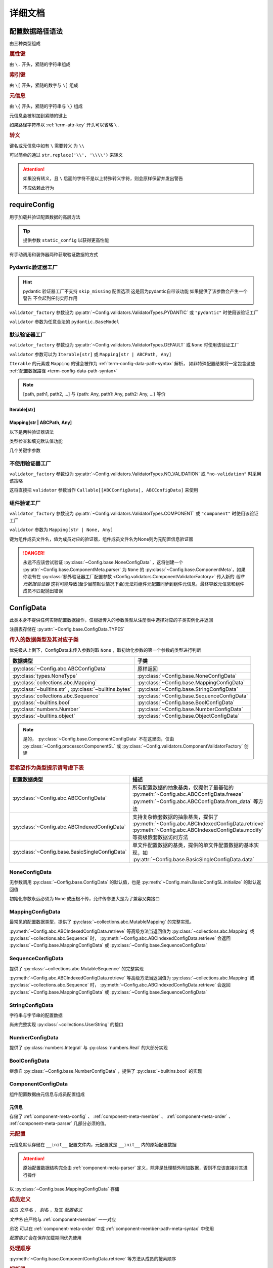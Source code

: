 详细文档
==============

.. _term-config-data-path-syntax:

配置数据路径语法
-----------------

由三种类型组成

.. rubric:: 属性键
   :name: term-attr-key

由 ``\.`` 开头，紧随的字符串组成

.. code-block:: python
   :caption: 例

   r"\.key1\.key2\.key3"

.. rubric:: 索引键

由 ``\[`` 开头，紧随的数字与 ``\]`` 组成

.. code-block:: python
   :caption: 例

   r"\[0\]"

.. rubric:: 元信息
   :name: term-key-meta

由 ``\{`` 开头，紧随的字符串与 ``\}`` 组成

元信息会被附加到紧随的键上

.. code-block:: python
   :caption: 例

   r"\{meta 1\}\.key\{meta 2\}\[0\]"

   # 这相当于

   [AttrKey("key", meta="meta 1"), IndexKey(0, meta="meta 2")]

如果路径字符串以 :ref:`term-attr-key` 开头可以省略 ``\.``

.. code-block:: python
   :caption: 例

   r"key1\.key2\.key3"

   # 这将被视为

   r"\.key1\.key2\.key3"

.. rubric:: 转义

键名或元信息中如有 ``\`` 需要转义 为 ``\\``

.. code-block:: python
   :caption: 例

   r"\{1\\2\}\.\\key\{2\\2\}\[0\]"

   # 这将解析为

   [AttrKey(r"\key", meta=r"1\2"), IndexKey(0, meta=r"2\2")]

可以简单的通过 ``str.replace('\\', '\\\\')`` 来转义

.. attention::
   如果没有转义，且 ``\`` 后面的字符不是以上特殊转义字符，则会原样保留并发出警告

   不应依赖此行为

.. _detail-requireConfig:

requireConfig
-----------------------------

用于加载并验证配置数据的高层方法

.. tip::

   提供参数 ``static_config`` 以获得更高性能

   .. seealso::
      :py:class:`~Config.main.RequiredPath`

有手动调用和装饰器两种获取验证数据的方式

.. code-block:: python
    :caption: 手动调用和装饰器
    :linenos:

    from C41811.Config import ConfigData
    from C41811.Config import JsonSL
    from C41811.Config import requireConfig

    JsonSL().register_to()

    require = requireConfig(
        '', "config.json", {
            "config": "data",
        },
    )

    # 调用check手动获取配置数据
    config: ConfigData = require.check()
    print(config)  # 打印：{'config': 'data'}


    # 使用装饰器自动注入配置数据
    @require
    def test(cfg):
        print(cfg)  # 打印：{'config': 'data'}


    test()


    class Test:
        @require
        def __init__(self, cfg):
            print(self, cfg)  # 打印：<__main__.Test object at 0x0000025B37D812E0> {'config': 'data'}

        @classmethod
        @require
        def cls_func(cls, cfg):
            print(cls, cfg)  # 打印：<class '__main__.Test'> {'config': 'data'}
            return cls

        @staticmethod
        @require
        def static_func(cfg):
            print(cfg)  # 打印：{'config': 'data'}


    Test().cls_func().static_func()

Pydantic验证器工厂
^^^^^^^^^^^^^^^^^^

.. hint::
   pydantic 验证器工厂不支持 ``skip_missing`` 配置选项
   这是因为pydantic自带该功能
   如果提供了该参数会产生一个警告 不会起到任何实际作用

``validator_factory`` 参数设为 :py:attr:`~Config.validators.ValidatorTypes.PYDANTIC` 或 ``"pydantic"`` 时使用该验证工厂

``validator`` 参数为任意合法的 ``pydantic.BaseModel``

.. code-block:: python
    :caption: 一个简单的pydantic验证器
    :linenos:

    from pydantic import BaseModel
    from pydantic import Field

    from C41811.Config import ConfigData
    from C41811.Config import ConfigFile
    from C41811.Config import JsonSL
    from C41811.Config import requireConfig
    from C41811.Config import save

    JsonSL().register_to()

    save('', "test.json", config=ConfigFile(ConfigData({
        "key": "value"
    })))


    class Config(BaseModel):
        key: str = "default value"
        unknown_key: dict = Field(default_factory=dict)


    print(requireConfig('', "test.json", Config, "pydantic").check())
    # 打印：{'key': 'value', 'unknown_key': {}}


默认验证器工厂
^^^^^^^^^^^^^^

``validator_factory`` 参数设为 :py:attr:`~Config.validators.ValidatorTypes.DEFAULT` 或 ``None`` 时使用该验证工厂

``validator`` 参数可以为 ``Iterable[str]`` 或 ``Mapping[str | ABCPath, Any]``

``Iterable`` 的元素或 ``Mapping`` 的键会被作为 :ref:`term-config-data-path-syntax` 解析，
如非特殊配置结果将一定包含这些 :ref:`配置数据路径 <term-config-data-path-syntax>`

.. note::

    [path, path1, path2, ...] 与 {path: Any, path1: Any, path2: Any, ...} 等价

.. tip::
    :collapsible:

    如果validator同时包含路径和路径的父路径

    例： ``r"\.first\.second\.third"`` 与 ``r"\.first"`` 同时出现

    这时 ``first`` 中不仅包含 ``second`` ，还会允许任意额外的键

    .. code-block:: python
        :caption: 例
        :linenos:

        from C41811.Config import ConfigData
        from C41811.Config import ConfigFile
        from C41811.Config import JsonSL
        from C41811.Config import requireConfig
        from C41811.Config import save

        JsonSL().register_to()

        save('', "test.json", config=ConfigFile(ConfigData({
            "first": {
                "second": {
                    "third": 111,
                    "foo": 222
                },
                "bar": 333
            },
            "baz": 444
        })))

        print(requireConfig('', "test.json", ["first", "first\\.second\\.third"]).check())
        # 打印：{'first': {'second': {'third': 111}, 'bar': 333}}

Iterable[str]
.................

.. code-block:: python
    :caption: 例
    :linenos:

    from C41811.Config import ConfigData
    from C41811.Config import ConfigFile
    from C41811.Config import JsonSL
    from C41811.Config import requireConfig
    from C41811.Config import save

    JsonSL().register_to()

    save('', "test.json", config=ConfigFile(ConfigData({
        "foo": {
            "bar": {
                "baz": "value"
            },
            "bar1": "value1"
        },
        "foo1": "value2"
    })))

    print(requireConfig('', "test.json", ["foo", "foo\\.bar\\.baz", "foo1"]).check())
    # 打印：{'foo': {'bar': {'baz': 'value'}, 'bar1': 'value1'}, 'foo1': 'value2'}

Mapping[str | ABCPath, Any]
.............................

.. tip::
    :collapsible:

    ``r"first\.second\.third": int`` 与 ``"first": {"second": {"third": int}}`` 等价

    * 允许混用路径与嵌套字典

    .. code-block:: python
        :caption: 路径与嵌套字典的等价操作
        :linenos:

        from C41811.Config import ConfigData
        from C41811.Config import ConfigFile
        from C41811.Config import JsonSL
        from C41811.Config import requireConfig
        from C41811.Config import save

        JsonSL().register_to()

        save('', "test.json", config=ConfigFile(ConfigData({
            "first": {
                "second": {
                    "third": 111,
                    "foo": 222
                },
                "bar": 333
            },
            "baz": 444
        })))

        paths = requireConfig('', "test.json", {
            r"first\.second\.third": int,
            r"first\.bar": int,
        }).check()
        recursive_dict = requireConfig('', "test.json", {
            "first": {
                "second": {
                    "third": int
                },
                "bar": int
            }
        }).check()

        print(paths)  # 打印: {'first': {'second': {'third': 111}, 'bar': 333}}
        print(recursive_dict)  # 打印: {'first': {'second': {'third': 111}, 'bar': 333}}
        print(paths == recursive_dict)  # 打印: True

以下是两种验证器语法

.. code-block:: python
    :caption: 两种验证器语法
    :linenos:

    from C41811.Config import ConfigData
    from C41811.Config import ConfigFile
    from C41811.Config import JsonSL
    from C41811.Config import requireConfig
    from C41811.Config import save

    JsonSL().register_to()

    save('', "test.json", config=ConfigFile(ConfigData({
        "first": {
            "second": {
                "third": 111,
                "foo": 222
            },
            "bar": 333
        },
        "baz": 444
    })))

    # 使用路径字符串
    print(requireConfig('', "test.json", {
        "first\\.second\\.third": int,
        "first\\.bar": int,
    }).check())  # 打印：{'first': {'second': {'third': 111}, 'bar': 333}}

    # 使用嵌套字典
    print(requireConfig('', "test.json", {
        "first": {
            "second": {
                "third": int
            },
            "bar": int
        }
    }).check())  # 打印：{'first': {'second': {'third': 111}, 'bar': 333}}

    # 混搭
    print(requireConfig('', "test.json", {
        "first": {
            "second\\.third": int,
            "second": dict,
            "bar": int
        },
        "baz": int
    }).check())  # 打印： {'first': {'second': {'third': 111, 'foo': 222}, 'bar': 333}, 'baz': 444}

类型检查和填充默认值功能

.. code-block:: python
    :caption: 类型检查和填充默认值
    :linenos:

    from typing import Sequence

    from C41811.Config import ConfigData
    from C41811.Config import ConfigFile
    from C41811.Config import FieldDefinition
    from C41811.Config import JsonSL
    from C41811.Config import requireConfig
    from C41811.Config import save
    from C41811.Config.errors import ConfigDataTypeError

    JsonSL().register_to()

    save('', "test.json", config=ConfigFile(ConfigData({
        "first": {
            "second": {
                "third": 111,
                "foo": 222
            },
            "bar": 333
        },
        "baz": [444]
    })))

    # 类型检查，如果不满足会报错
    print(requireConfig('', "test.json", {
        "first\\.second": dict[str, int],
        "baz": list[int],
    }).check())  # 打印：{'first': {'second': {'third': 111, 'foo': 222}}, 'baz': [444]}

    try:
        requireConfig('', "test.json", {
            "first\\.second": dict[str, str]  # 类型不匹配
        }).check()
    except ConfigDataTypeError as err:
        print(err)  # 打印：\.first\.second\.third -> \.third (3 / 3) Must be '<class 'str'>', Not '<class 'int'>'

    try:
        requireConfig('', "test.json", {
            "baz": list[str]
        }).check()
    except ConfigDataTypeError as err:
        print(err)  # 打印：\.baz\[0\] -> \[0\] (2 / 2) Must be '<class 'str'>', Not '<class 'int'>'

    # 默认值，路径不存在时自动填充
    print(requireConfig('', "test.json", {
        "first\\.second\\.third": 999,  # 因为路径已存在所以不会填充
        "not\\.exists": 987
    }).check())  # 打印： {'first': {'second': {'third': 111}}, 'not': {'exists': 987}}

    # 在提供默认值的同时提供类型检查
    # 一般情况下用不着，因为会自动根据默认值的类型来设置类型检查
    # 一般在传入的默认值类型与类型检查的类型不同或规避特殊语法时使用
    print(requireConfig('', "test.json", {
        "first\\.second\\.third": FieldDefinition(int, 999),
        "not\\.exists": FieldDefinition(int, 987),
        "baz": FieldDefinition(Sequence[int], [654]),
    }).check())  # 打印：{'first': {'second': {'third': 111}}, 'not': {'exists': 987}, 'baz': [444]}
    print(requireConfig('', "test.json", {
        "first\\.second": FieldDefinition(dict, {"key": int}, allow_recursive=False),  # 并不会被递归处理，会被当作默认值处理
        "not exists": FieldDefinition(dict, {"key": int}, allow_recursive=False),
        "type": FieldDefinition(type, frozenset),
    }).check())
    # 打印：
    #  {'first': {'second': {'third': 111, 'foo': 222}}, 'not exists': {'key': <class 'int'>}, 'type': <class 'frozenset'>}

    # 含有非字符串键的子Mapping不会被递归处理
    print(requireConfig('', "test.json", {
        "first\\.second": {"third": str, 3: 4},
        # 效果等同于FieldDefinition(dict, {"third": str, 3: 4}, allow_recursive=False)
        "not exists": {1: 2},
    }).check())  # 打印：{'first': {'second': {'third': 111, 'foo': 222}}, 'not exists': {'key': <class 'int'>}}

几个关键字参数

.. code-block:: python
    :caption: 关键字参数
    :linenos:

    from C41811.Config import ConfigData
    from C41811.Config import ConfigFile
    from C41811.Config import JsonSL
    from C41811.Config import requireConfig
    from C41811.Config import save
    from C41811.Config.errors import RequiredPathNotFoundError

    JsonSL().register_to()

    raw_data = ConfigData({
        "first": {
            "second": {
                "third": 111,
                "foo": 222
            },
            "bar": 333
        },
        "baz": [444]
    })

    save('', "test.json", config=ConfigFile(raw_data))

    # allow_modify, 在填充默认值时将默认值填充到源数据
    requireConfig('', "test.json", {
        "not\\.exists": 987
    }).check(allow_modify=False)

    # 未提供allow_modify参数时不会影响源数据
    print(raw_data.exists("not\\.exists"))  # 打印：False

    # ConfigRequirementDecorator.__init__将allow_modify默认值设为True
    requireConfig('', "test.json", {
        "not\\.exists": 987
    }).check()

    print(raw_data.exists("not\\.exists"))  # 打印：True
    raw_data.delete("not\\.exists")

    # skip_missing, 在没提供默认值且键不存在时忽略
    try:
        requireConfig('', "test.json", {
            "not\\.exists": int
        }).check()
    except RequiredPathNotFoundError as err:
        print(err)  # 打印：\.not\.exists -> \.exists (2 / 2) Operate: Read

    data: ConfigData = requireConfig('', "test.json", {
        "not\\.exists": int
    }).check(skip_missing=True)

    print(data.exists("not\\.exists"))  # 打印：False

.. seealso::
   :py:class:`~Config.validators.DefaultValidatorFactory`

不使用验证器工厂
^^^^^^^^^^^^^^^^

``validator_factory`` 参数设为 :py:attr:`~Config.validators.ValidatorTypes.NO_VALIDATION` 或 ``"no-validation"`` 时采用该策略

这将直接把 ``validator`` 参数当作 ``Callable[[ABCConfigData], ABCConfigData]`` 来使用

.. code-block:: python
    :caption: 一个修改所有值为"modified!"的验证器
    :linenos:

    from C41811.Config import ConfigData
    from C41811.Config import ConfigFile
    from C41811.Config import JsonSL
    from C41811.Config import requireConfig
    from C41811.Config import save
    from C41811.Config.abc import ABCConfigData


    def modify_value_validator[D: ABCConfigData](data: D) -> D:
        for path in data.keys(recursive=True, end_point_only=True):
            data.modify(path, "modified!")
        return data


    JsonSL().register_to()

    save('', "test.json", config=ConfigFile(ConfigData({
        "key": "value"
    })))
    print(requireConfig('', "test.json", modify_value_validator, "ignore").check())
    # 输出：{'key': 'modified!'}

.. _component-validator-factory:

组件验证工厂
^^^^^^^^^^^^^^^

``validator_factory`` 参数设为 :py:attr:`~Config.validators.ValidatorTypes.COMPONENT` 或 ``"component"`` 时使用该验证工厂

``validator`` 参数为 ``Mapping[str | None, Any]``

键为组件成员文件名，值为成员对应的验证器，组件成员文件名为None则为元配置信息验证器

.. danger::
   永远不应该尝试验证 :py:class:`~Config.base.NoneConfigData` ，这将创建一个 :py:attr:`~Config.base.ComponentMeta.parser` 为
   ``None`` 的 :py:class:`~Config.base.ComponentMeta`，如果你没有在
   :py:class:`额外验证器工厂配置参数 <Config.validators.ComponentValidatorFactory>` 传入新的
   `组件元数据验证器` 这将可能导致(至少目前默认情况下会)无法将组件元配置同步到组件元信息，最终导致元信息和组件成员不匹配抛出错误

.. seealso::
   :py:class:`~Config.validators.ComponentValidatorFactory`

ConfigData
------------------

此类本身不提供任何实际配置数据操作，仅根据传入的参数类型从注册表中选择对应的子类实例化并返回

注册表存储在 :py:attr:`~Config.base.ConfigData.TYPES`

.. rubric:: 传入的数据类型及其对应子类

优先级从上倒下，ConfigData未传入参数时取 ``None`` ，取初始化参数的第一个参数的类型进行判断

.. list-table::
   :widths: auto
   :header-rows: 1

   * - 数据类型
     - 子类

   * - :py:class:`~Config.abc.ABCConfigData`
     - 原样返回

   * - :py:class:`types.NoneType`
     - :py:class:`~Config.base.NoneConfigData`

   * - :py:class:`collections.abc.Mapping`
     - :py:class:`~Config.base.MappingConfigData`

   * - :py:class:`~builtins.str` , :py:class:`~builtins.bytes`
     - :py:class:`~Config.base.StringConfigData`

   * - :py:class:`collections.abc.Sequence`
     - :py:class:`~Config.base.SequenceConfigData`

   * - :py:class:`~builtins.bool`
     - :py:class:`~Config.base.BoolConfigData`

   * - :py:class:`numbers.Number`
     - :py:class:`~Config.base.NumberConfigData`

   * - :py:class:`~builtins.object`
     - :py:class:`~Config.base.ObjectConfigData`

.. note::
   是的， :py:class:`~Config.base.ComponentConfigData` 不在这里面，仅由
   :py:class:`~Config.processor.ComponentSL` 或
   :py:class:`~Config.validators.ComponentValidatorFactory` 创建

   .. seealso::
      具体原因与 :ref:`component-validator-factory` 所述大同小异

.. rubric:: 若希望作为类型提示请考虑下表

.. list-table::
   :widths: auto
   :header-rows: 1

   * - 配置数据类型
     - 描述

   * - :py:class:`~Config.abc.ABCConfigData`
     - 所有配置数据的抽象基类，仅提供了最基础的 :py:meth:`~Config.abc.ABCConfigData.freeze`
       :py:meth:`~Config.abc.ABCConfigData.from_data` 等方法

   * - :py:class:`~Config.abc.ABCIndexedConfigData`
     - 支持复杂嵌套数据的抽象基类，提供了 :py:meth:`~Config.abc.ABCIndexedConfigData.retrieve`
       :py:meth:`~Config.abc.ABCIndexedConfigData.modify` 等高级嵌套数据访问方法

   * - :py:class:`~Config.base.BasicSingleConfigData`
     - 单文件配置数据的基类，提供的单文件配置数据的基本实现，如 :py:attr:`~Config.base.BasicSingleConfigData.data`

NoneConfigData
^^^^^^^^^^^^^^^^^^

无参数调用 :py:class:`~Config.base.ConfigData` 的默认值，也是 :py:meth:`~Config.main.BasicConfigSL.initialize` 的默认返回值

初始化参数永远必须为 ``None`` 或压根不传，允许传参更大是为了兼容父类接口

MappingConfigData
^^^^^^^^^^^^^^^^^^^

最常见的配置数据类型，提供了 :py:class:`~collections.abc.MutableMapping` 的完整实现。

:py:meth:`~Config.abc.ABCIndexedConfigData.retrieve` 等高级方法当返回值为 :py:class:`~collections.abc.Mapping` 或
:py:class:`~collections.abc.Sequence` 时， :py:meth:`~Config.abc.ABCIndexedConfigData.retrieve` 会返回
:py:class:`~Config.base.MappingConfigData` 或 :py:class:`~Config.base.SequenceConfigData`

SequenceConfigData
^^^^^^^^^^^^^^^^^^^

提供了 :py:class:`~collections.abc.MutableSequence` 的完整实现

:py:meth:`~Config.abc.ABCIndexedConfigData.retrieve` 等高级方法当返回值为 :py:class:`~collections.abc.Mapping` 或
:py:class:`~collections.abc.Sequence` 时， :py:meth:`~Config.abc.ABCIndexedConfigData.retrieve` 会返回
:py:class:`~Config.base.MappingConfigData` 或 :py:class:`~Config.base.SequenceConfigData`

StringConfigData
^^^^^^^^^^^^^^^^^^^

字符串与字节串的配置数据

尚未完整实现 :py:class:`~collections.UserString` 的接口

NumberConfigData
^^^^^^^^^^^^^^^^^^^

提供了 :py:class:`numbers.Integral` 与 :py:class:`numbers.Real` 的大部分实现

BoolConfigData
^^^^^^^^^^^^^^^^^^^

继承自 :py:class:`~Config.base.NumberConfigData` ，提供了 :py:class:`~builtins.bool` 的实现

ComponentConfigData
^^^^^^^^^^^^^^^^^^^^

组件配置数据由元信息与成员配置组成

.. _component-meta:

元信息
...........

存储了 :ref:`component-meta-config` 、 :ref:`component-meta-member` 、 :ref:`component-meta-order` 、
:ref:`component-meta-parser` 几部分必须的值。

.. seealso::
   :py:class:`~Config.base.ComponentMeta`

.. rubric:: 元配置
   :name: component-meta-config

元信息默认存储在 ``__init__`` 配置文件内，元配置就是 ``__init__`` 内的原始配置数据

.. attention::
   原始配置数据结构完全由 :ref:`component-meta-parser` 定义，除非是处理额外附加数据，否则不应该直接对其进行操作

以 :py:class:`~Config.base.MappingConfigData` 存储

.. rubric:: 成员定义
   :name: component-meta-member

成员 `文件名` ， `别名` ，及其 `配置格式`

`文件名` 应严格与 :ref:`component-member` 一一对应

`别名` 可以在 :ref:`component-meta-order` 中或 :ref:`component-member-path-meta-syntax` 中使用

`配置格式` 会在保存加载期间优先使用

.. seealso::
   :py:class:`~Config.base.ComponentMember`

.. rubric:: 处理顺序
   :name: component-meta-order

:py:meth:`~Config.base.ComponentConfigData.retrieve` 等方法从成员的搜索顺序

.. seealso::
   :py:class:`~Config.base.ComponentOrder`

.. rubric:: 解析器
   :name: component-meta-parser

负责将 :ref:`component-meta-config` 与 :ref:`component-meta` 以一定格式互相转换

.. seealso::
   :py:class:`~Config.processor.Component.ComponentMetaParser`

.. _component-member:

成员
...........

成员配置文件的配置数据，支持所有 :py:class:`~Config.abc.ABCIndexedConfigData` 的子类

.. _component-member-path-meta-syntax:
.. rubric:: 键元信息语法指定成员进行操作

:py:meth:`~Config.base.ComponentConfigData.retrieve` 等方法支持使用 :ref:`键元信息 <term-key-meta>` 指定成员进行操作

.. code-block:: python
   :caption: 指定从成员member.json读取数据

   comp_data.retrieve(r"\{member.json\}\.key")
   # 如果有别名也可以使用别名
   comp_data.retrieve(r"\{alies-member\}\.key")
   # 如果成员为SequenceConfigData
   comp_data.retrieve(r"\{member.json\}\[0\]")

具体来说，会读取 ``path[0].meta`` ，所以只有第一个键的元信息起到作用

SL处理器
-------------

项目中的 ``SL`` 都是 ``SaveLoad`` 的缩写

.. list-table::
   :widths: auto
   :header-rows: 1

   * - 配置格式
     - 处理器
     - 注册名
     - 支持的文件后缀
     - 简介

   * - JSON
     - :py:class:`~Config.processor.Json.JsonSL`
     - json
     - .json
     - 基于内置 :py:mod:`json` 模块

   * - Pickle
     - :py:class:`~Config.processor.Pickle.PickleSL`
     - pickle
     - .pickle .pkl
     - 基于内置 :py:mod:`pickle` 模块

   * - YAML
     - :py:class:`~Config.processor.PyYaml.PyYamlSL`
     - yaml
     - .yaml .yml
     - 基于第三方库PyYaml

   * - YAML
     - :py:class:`~Config.processor.RuamelYaml.YamlSL`
     - ruamel_yaml
     - .yaml .yml
     - 基于第三方库RuamelYaml

   * - TOML
     - :py:class:`~Config.processor.Toml.TomlSL`
     - toml
     - .toml
     - 基于第三方库toml

   * - Python
     - :py:class:`~Config.processor.Python.PythonSL`
     - python
     - .py
     - 基于 :py:func:`~builtins.exec`，尝试保存会抛出 :py:exc:`~builtins.NotImplementedError` ，建议与
       :py:class:`~Config.processor.PlainText` 搭配使用

   * - PythonLiteral
     - :py:class:`~Config.processor.PythonLiteral.PythonLiteralSL`
     - python_literal
     - .python_literal .pyl .py
     - 基于 :py:func:`~ast.literal_eval` 与 :py:func:`~pprint.pformat`

   * - PlainText
     - :py:class:`~Config.processor.PlainText.PlainTextSL`
     - plaintext
     - .txt
     - 纯文本格式，支持额外参数
       ``linesep: str`` 在保存时额外添加换行符，
       ``split_line: bool`` 加载时使用 :py:meth:`~typing.TextIO.readlines`，
       ``remove_linesep: str`` 在加载时使用 :py:meth:`~builtins.str.removesuffix` 移除换行符

   * - TarFile
     - :py:class:`~Config.processor.TarFile.TarFileSL`
     - tarfile:$compression_shortname$
     - .tar .tar.$compression_shortname$ .tar.$compression_fullname$
     - 基于内置 :py:mod:`tarfile` 模块

   * - ZipFile
     - :py:class:`~Config.processor.ZipFile.ZipFileSL`
     - zipfile:$compression_shortname$-$compress_level$
     - .$compress_level$.zip .zip
       .$compress_level$.$compression_fullname$ .$compress_level$.$compression_shortname$
       .$compression_shortname$ .$compression_fullname$
     - 基于内置 :py:mod:`zipfile` 模块

   * - Component
     - :py:class:`~Config.processor.Component.ComponentSL`
     - component
     - .component .comp
     - 组合多个 :py:class:`~Config.abc.ABCIndexedConfigData` 为一个 :py:class:`~Config.base.ComponentConfigData`
